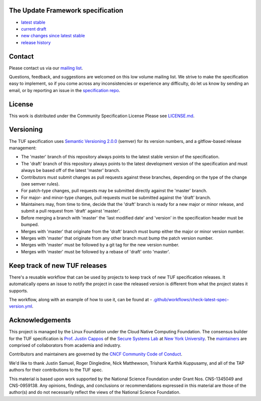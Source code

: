 The Update Framework specification
----------------------------------

- `latest stable <https://theupdateframework.github.io/specification/latest/>`_
- `current draft <https://theupdateframework.github.io/specification/draft/>`_
- `new changes since latest stable <https://github.com/theupdateframework/specification/compare/master..draft>`_
- `release history <https://github.com/theupdateframework/specification/tags>`_


Contact
-------

Please contact us via our `mailing list
<https://groups.google.com/forum/?fromgroups#!forum/theupdateframework>`_.

Questions, feedback, and suggestions are welcomed on this low volume mailing
list.  We strive to make the specification easy to implement, so if you come
across any inconsistencies or experience any difficulty, do let us know by
sending an email, or by reporting an issue in the `specification repo
<https://github.com/theupdateframework/specification/issues>`_.


License
-------

This work is distributed under the Community Specification License
Please see `LICENSE.md
<https://github.com/theupdateframework/specification/blob/master/LICENSE.md>`_.

Versioning
----------

The TUF specification uses `Semantic Versioning 2.0.0 <https://semver.org/>`_
(semver) for its version numbers, and a gitflow-based release management:

- The 'master' branch of this repository always points to the latest stable
  version of the specification.
- The 'draft' branch of this repository always points to the latest development
  version of the specification and must always be based off of the latest
  'master' branch.
- Contributors must submit changes as pull requests against these branches,
  depending on the type of the change (see semver rules).
- For patch-type changes, pull requests may be submitted directly against the
  'master' branch.
- For major- and minor-type changes, pull requests must be submitted against
  the 'draft' branch.
- Maintainers may, from time to time, decide that the 'draft' branch is ready
  for a new major or minor release, and submit a pull request from 'draft'
  against 'master'.
- Before merging a branch with 'master' the 'last modified date' and 'version'
  in the specification header must be bumped.
- Merges with 'master' that originate from the 'draft' branch must bump either
  the major or minor version number.
- Merges with 'master' that originate from any other branch must bump the patch
  version number.
- Merges with 'master' must be followed by a git tag for the new version
  number.
- Merges with 'master' must be followed by a rebase of 'draft' onto 'master'.

Keep track of new TUF releases
------------------------------

There's a reusable workflow that can be used by projects to keep track of
new TUF specification releases. It automatically opens an issue to notify
the project in case the released version is different from what the project
states it supports.

The workflow, along with an example of how to use it, can be found at - `.github/workflows/check-latest-spec-version.yml
</.github/workflows/check-latest-spec-version.yml>`_.

Acknowledgements
----------------

This project is managed by the Linux Foundation under the Cloud Native
Computing Foundation. The consensus builder for the TUF specification is
`Prof. Justin Cappos <https://ssl.engineering.nyu.edu/personalpages/jcappos/>`_
of the `Secure Systems Lab <https://ssl.engineering.nyu.edu/>`_ at
`New York University <https://engineering.nyu.edu>`_.
The `maintainers <./MAINTAINERS.md>`_ are comprised of collaborators from
academia and industry.

Contributors and maintainers are governed by the
`CNCF Community Code of Conduct <https://github.com/cncf/foundation/blob/master/code-of-conduct.md>`_.

We'd like to thank
Justin Samuel, Roger Dingledine, Nick Matthewson, Trishank Karthik Kuppusamy, and
all of the TAP authors for their contributions to the TUF spec.

This material is based upon work supported by the National Science Foundation
under Grant Nos. CNS-1345049 and CNS-0959138. Any opinions, findings, and
conclusions or recommendations expressed in this material are those of the
author(s) and do not necessarily reflect the views of the National Science
Foundation.
